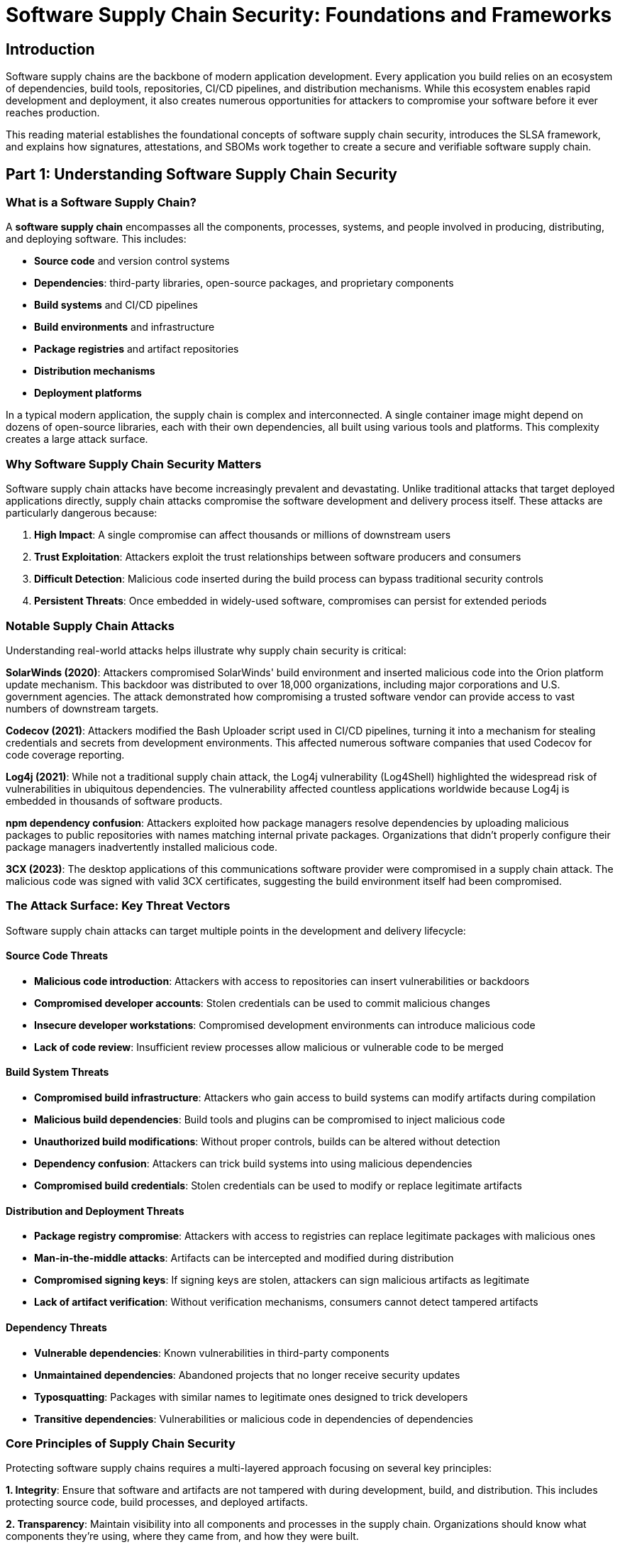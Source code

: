 :imagesdir: ../../assets/images

= Software Supply Chain Security: Foundations and Frameworks

== Introduction

Software supply chains are the backbone of modern application development. Every application you build relies on an ecosystem of dependencies, build tools, repositories, CI/CD pipelines, and distribution mechanisms. While this ecosystem enables rapid development and deployment, it also creates numerous opportunities for attackers to compromise your software before it ever reaches production.

This reading material establishes the foundational concepts of software supply chain security, introduces the SLSA framework, and explains how signatures, attestations, and SBOMs work together to create a secure and verifiable software supply chain.

== Part 1: Understanding Software Supply Chain Security

=== What is a Software Supply Chain?

A *software supply chain* encompasses all the components, processes, systems, and people involved in producing, distributing, and deploying software. This includes:

* *Source code* and version control systems
* *Dependencies*: third-party libraries, open-source packages, and proprietary components
* *Build systems* and CI/CD pipelines
* *Build environments* and infrastructure
* *Package registries* and artifact repositories
* *Distribution mechanisms*
* *Deployment platforms*

In a typical modern application, the supply chain is complex and interconnected. A single container image might depend on dozens of open-source libraries, each with their own dependencies, all built using various tools and platforms. This complexity creates a large attack surface.

=== Why Software Supply Chain Security Matters

Software supply chain attacks have become increasingly prevalent and devastating. Unlike traditional attacks that target deployed applications directly, supply chain attacks compromise the software development and delivery process itself. These attacks are particularly dangerous because:

. *High Impact*: A single compromise can affect thousands or millions of downstream users
. *Trust Exploitation*: Attackers exploit the trust relationships between software producers and consumers
. *Difficult Detection*: Malicious code inserted during the build process can bypass traditional security controls
. *Persistent Threats*: Once embedded in widely-used software, compromises can persist for extended periods

=== Notable Supply Chain Attacks

Understanding real-world attacks helps illustrate why supply chain security is critical:

*SolarWinds (2020)*: Attackers compromised SolarWinds' build environment and inserted malicious code into the Orion platform update mechanism. This backdoor was distributed to over 18,000 organizations, including major corporations and U.S. government agencies. The attack demonstrated how compromising a trusted software vendor can provide access to vast numbers of downstream targets.

*Codecov (2021)*: Attackers modified the Bash Uploader script used in CI/CD pipelines, turning it into a mechanism for stealing credentials and secrets from development environments. This affected numerous software companies that used Codecov for code coverage reporting.

*Log4j (2021)*: While not a traditional supply chain attack, the Log4j vulnerability (Log4Shell) highlighted the widespread risk of vulnerabilities in ubiquitous dependencies. The vulnerability affected countless applications worldwide because Log4j is embedded in thousands of software products.

*npm dependency confusion*: Attackers exploited how package managers resolve dependencies by uploading malicious packages to public repositories with names matching internal private packages. Organizations that didn't properly configure their package managers inadvertently installed malicious code.

*3CX (2023)*: The desktop applications of this communications software provider were compromised in a supply chain attack. The malicious code was signed with valid 3CX certificates, suggesting the build environment itself had been compromised.

=== The Attack Surface: Key Threat Vectors

Software supply chain attacks can target multiple points in the development and delivery lifecycle:

==== Source Code Threats

* *Malicious code introduction*: Attackers with access to repositories can insert vulnerabilities or backdoors
* *Compromised developer accounts*: Stolen credentials can be used to commit malicious changes
* *Insecure developer workstations*: Compromised development environments can introduce malicious code
* *Lack of code review*: Insufficient review processes allow malicious or vulnerable code to be merged

==== Build System Threats

* *Compromised build infrastructure*: Attackers who gain access to build systems can modify artifacts during compilation
* *Malicious build dependencies*: Build tools and plugins can be compromised to inject malicious code
* *Unauthorized build modifications*: Without proper controls, builds can be altered without detection
* *Dependency confusion*: Attackers can trick build systems into using malicious dependencies
* *Compromised build credentials*: Stolen credentials can be used to modify or replace legitimate artifacts

==== Distribution and Deployment Threats

* *Package registry compromise*: Attackers with access to registries can replace legitimate packages with malicious ones
* *Man-in-the-middle attacks*: Artifacts can be intercepted and modified during distribution
* *Compromised signing keys*: If signing keys are stolen, attackers can sign malicious artifacts as legitimate
* *Lack of artifact verification*: Without verification mechanisms, consumers cannot detect tampered artifacts

==== Dependency Threats

* *Vulnerable dependencies*: Known vulnerabilities in third-party components
* *Unmaintained dependencies*: Abandoned projects that no longer receive security updates
* *Typosquatting*: Packages with similar names to legitimate ones designed to trick developers
* *Transitive dependencies*: Vulnerabilities or malicious code in dependencies of dependencies

=== Core Principles of Supply Chain Security

Protecting software supply chains requires a multi-layered approach focusing on several key principles:

*1. Integrity*: Ensure that software and artifacts are not tampered with during development, build, and distribution. This includes protecting source code, build processes, and deployed artifacts.

*2. Transparency*: Maintain visibility into all components and processes in the supply chain. Organizations should know what components they're using, where they came from, and how they were built.

*3. Verification*: Implement mechanisms to verify the authenticity and integrity of software at each stage. This includes signing artifacts and validating signatures before use.

*4. Provenance*: Track the origin and build history of software artifacts. Knowing how software was built and where it came from is essential for trust.

*5. Accountability*: Establish clear ownership and responsibility for each component and process. This enables incident response and continuous improvement.

*6. Least Privilege*: Limit access to source code, build systems, and signing keys to only those who need it. Minimize the blast radius of a potential compromise.

*7. Automation*: Automate security controls to reduce human error and ensure consistent application of security policies.

== Part 2: SLSA - Supply Chain Levels for Software Artifacts

=== What is SLSA?

[cols="1,3"]
|===
a|image::security-practices/slsa-dancing-goose-logo.svg[]
a|https://slsa.dev/[*SLSA* (Supply Chain Levels for Software Artifacts, pronounced "salsa")] is a security framework designed to protect software supply chains from tampering and improve software artifact integrity. SLSA provides a common language and set of incrementally adoptable guidelines for securing software supply chains.

SLSA is:

* A *security framework* that defines standards and controls to prevent tampering and improve integrity
* A *checklist* of increasing security requirements organized into levels
* A *common language* for discussing supply chain security maturity
* An *actionable guide* for organizations to improve their security posture progressively
|===
=== Origins and History of SLSA

SLSA was originally proposed by *Google* in 2021 as a response to the escalating threats against software supply chains. Google drew from its internal "Binary Authorization for Borg" (BAB) system, which had been protecting Google's production services for years.

In April 2023, SLSA version 1.0 was released by the *Open Source Security Foundation (OpenSSF)*, marking SLSA's transition from a Google project to a vendor-neutral, community-driven initiative. SLSA is now maintained by a steering committee that includes representatives from major technology companies including Google, *Red Hat*, Microsoft, IBM, GitHub, VMware, Intel, and security-focused organizations.

The project is hosted under the *OpenSSF*, part of the Linux Foundation, ensuring broad industry input and adoption.

=== SLSA's Purpose and Goals

SLSA was created to address several key challenges in software supply chain security:

. *Lack of Standards*: Before SLSA, there was no common framework for evaluating supply chain security
. *Fragmented Approaches*: Organizations used different methods, making it difficult to assess security posture
. *Progressive Hardening*: SLSA provides a path from basic security to advanced protections
. *Measurable Security*: SLSA levels provide concrete, measurable security improvements
. *Industry Alignment*: A common framework enables collaboration and mutual recognition

SLSA aims to help:

* *Producers*: Protect their software from tampering and insider threats
* *Consumers*: Verify that software hasn't been compromised
* *Infrastructure Providers*: Harden build platforms and processes according to defined standards

=== Understanding SLSA Levels

SLSA defines four levels of increasing security assurance. Each level builds upon the previous one, making adoption incremental and practical. The levels were designed to start with easy, basic requirements and progress to more rigorous controls that protect against sophisticated attacks.

As of SLSA v1.0, the framework is organized into *tracks*, each focusing on a specific area of the supply chain:

* *Build Track*: Focuses on securing the build process (the primary focus of SLSA v1.0)
* *Source Track*: Addresses source code integrity (in development)
* *Dependencies Track*: Covers dependency management (in development)

For the Build Track, here are the four levels:

==== *SLSA Build Level 0: No Requirements*

This represents the absence of SLSA - no provenance, no guarantees. This is typical for local development builds or test builds that don't require formal security controls.

==== *SLSA Build Level 1: Provenance Exists*

*Goal*: Document how artifacts were built

*Key Requirements*:

* The build process must be *fully scripted/automated* (not manual)
* *Provenance is generated* that describes how the artifact was built
* Provenance includes information about the build process, including:
** What was built (the artifact)
** How it was built (build process/commands)
** What inputs were used (dependencies, source code)

*Protection Level*: Minimal. Level 1 provides basic transparency but can be easily forged since provenance is not signed or verified.

*Use Case*: Initial adoption, internal development, establishing visibility into build processes.

==== *SLSA Build Level 2: Provenance is Signed*

*Goal*: Verify that artifacts come from a trusted build service

*Key Requirements*:

* All requirements from Level 1
* *Provenance is signed* by the build service using a private key
* The build service must be *hosted* (not running on developer workstations)
* The build service must be *service-generated* (provenance is created by the build platform itself, not build steps)

*Protection Level*: Moderate. Level 2 provides cryptographic guarantees about provenance authenticity. Attackers cannot forge provenance without access to the build service's signing keys. However, compromising the build service itself is still possible.

*Threats Mitigated*:

* Prevents tampering with provenance
* Protects against builds run on compromised developer machines
* Enables verification that artifacts came from the intended build service

*Use Case*: Production software that requires verifiable provenance and protection against basic tampering.

==== *SLSA Build Level 3: Provenance is Non-Falsifiable*

*Goal*: Ensure provenance cannot be forged even with access to build configuration

*Key Requirements*:

* All requirements from Level 2
* *Source and build platform are tamper-proof*: The build system must prevent user-defined build steps from accessing the provenance generation and signing mechanisms
* *Build definition is derived from source*: The build instructions must come from version-controlled source, not passed at build time
* *All external parameters are recorded* in provenance
* Provenance is *generated before* build steps run (preventing manipulation)

*Protection Level*: Strong. Level 3 ensures that even a malicious actor who controls the build configuration cannot forge provenance or hide their actions.

*Threats Mitigated*:

* Insider threats (malicious developers)
* Compromised build configurations
* Unauthorized modifications during build
* Build environment tampering

*Use Case*: Critical software where integrity is paramount, regulated environments, software serving large user bases.

==== *SLSA Build Level 4: Hermetic and Reproducible Builds*

*Goal*: Achieve the highest level of confidence in build integrity

*Key Requirements*:

* All requirements from Level 3
* *Hermetic builds*: Build processes run in completely isolated environments with no network access and explicitly declared dependencies only
* *Reproducible builds*: Two independent builds from the same source produce bit-for-bit identical outputs
* *Two-party review* of source changes
* Complete *audit trail* of all changes

*Protection Level*: Maximum. Level 4 provides the highest assurance that builds are correct and untampered.

*Threats Mitigated*:

* All threats from previous levels
* Network-based attacks during build
* Undeclared dependencies
* Non-deterministic build processes
* Supply chain injection attacks

*Use Case*: Extremely sensitive software, national security applications, software where regulatory compliance demands the highest level of assurance.

=== SLSA Tracks and Future Development

While SLSA v1.0 focuses on the Build Track, the framework is designed to expand to cover the entire software supply chain:

*Source Track* (in development): Will address protecting source code repositories, ensuring code review processes, and preventing unauthorized modifications to source.

*Dependencies Track* (in development): Will focus on managing third-party dependencies, verifying their integrity, and assessing their security posture.

The track-based approach makes SLSA more modular and practical to adopt. Organizations can achieve higher levels in one track while progressing in others, rather than needing to meet all requirements simultaneously.

=== Why SLSA Matters

SLSA provides concrete, measurable benefits:

. *Risk Reduction*: Systematically addresses supply chain vulnerabilities
. *Incident Response*: When attacks occur, provenance helps determine what was affected
. *Compliance*: Many regulations now require supply chain security controls
. *Trust*: Demonstrates commitment to security to customers and partners
. *Vendor Management*: Provides criteria for evaluating third-party software security
. *Progressive Improvement*: Organizations can start small and improve incrementally

== Part 3: Core Concepts - Signatures, Attestations, and SBOMs

Now that we understand the supply chain threat landscape and the SLSA framework, let's explore three critical technical mechanisms that work together to secure software supply chains: *signatures*, *attestations*, and *SBOMs* (Software Bills of Materials).

=== Digital Signatures in Software Supply Chain Security

*Digital signatures* provide cryptographic proof that a piece of software or metadata came from a specific entity and has not been altered.


==== *Signatures in Supply Chain Security*

In software supply chains, signatures are used to:

*Verify Authenticity*: Confirm that software came from the expected producer

* Container images signed by their publishers
* Packages signed by their maintainers
* Commits signed by authorized developers

*Detect Tampering*: Ensure software hasn't been modified after signing

* If content changes, the signature becomes invalid
* This protects against man-in-the-middle attacks and compromised registries

*Establish Trust Chains*: Build hierarchies of trust

* Organizations sign artifacts with their keys
* Certificate authorities validate organizational identities
* Trust roots anchor the entire chain

==== *Traditional vs. Keyless Signing*

*Traditional Signing* requires managing long-lived signing keys:

* *Advantages*: Full control over keys, works offline
* *Challenges*: Key rotation, secure storage, revocation and management complexity

*Keyless Signing* (exemplified by Trusted Artifact Signer/Sigstore) uses short-lived certificates:

* Identity is verified via OIDC (OpenID Connect)
* Short-lived certificates are issued for signing
* Signatures are recorded in transparency logs for verification
* *Advantages*: No long-term key management, strong identity binding
* *Challenges*: Requires signing and verification infrastructure (offline verification is possible, though)

==== *Signatures in SLSA*

Signatures are fundamental to SLSA Level 2 and above:

* *SLSA Level 2* requires signed provenance
* The build service signs provenance with its private key
* Consumers verify the signature before trusting the provenance
* This prevents provenance forgery and enables trust in the build process

*Example Workflow*:

. Build service creates provenance document
. Build service signs provenance with its private key
. Signature and provenance are published alongside the artifact
. Consumer downloads artifact, provenance, and signature
. Consumer verifies signature using build service's public key
. If verification succeeds, consumer trusts the provenance claims

=== Attestations: Authenticated Statements About Software

*Attestations* are authenticated (signed) statements about software artifacts. They provide a standardized way to associate metadata with software and verify that metadata's authenticity.

==== *What is an Attestation?*

An attestation is a structured, signed document that contains:

*Subject*: The software artifact(s) being described

* Usually identified by cryptographic hash (digest)
* Can be container images, binaries, source code, or other artifacts

*Predicate*: The claim or statement about the subject

* Different predicate types for different kinds of information
* Examples: provenance, SBOM, vulnerability scan results, test results

*Signature*: Cryptographic signature over the entire statement

* Proves who made the attestation
* Ensures the attestation hasn't been tampered with

==== *The in-toto Attestation Framework*

https://in-toto.io/[*in-toto*] is the standard framework for software attestations. It defines a common structure that works across different tools and ecosystems.

An in-toto attestation has this structure:

[source,json]
----
{
  "_type": "https://in-toto.io/Statement/v1",
  "subject": [
    {
      "name": "example-app",
      "digest": {
        "sha256": "abc123..."
      }
    }
  ],
  "predicateType": "https://slsa.dev/provenance/v1",
  "predicate": {
    // Predicate-specific content here
  }
}
----

This envelope is then signed using DSSE (Dead Simple Signing Envelope), creating a complete, verifiable attestation.

==== *Types of Attestations (Predicate Types)*

The in-toto framework supports multiple predicate types for different use cases:

*SLSA Provenance*: Describes how an artifact was built

* Builder identity
* Build process and parameters
* Source code location
* Dependencies used
* Build timestamps

*SPDX*: Software Package Data Exchange format for SBOMs

* Lists all components in the software
* License information
* Dependency relationships

*CycloneDX*: Another SBOM format

* Component inventory
* Vulnerability information
* License compliance data

*Vulnerability Scan Results*: Output from security scanners

* Known vulnerabilities in the artifact
* Severity levels
* Remediation recommendations

*Test Results*: Records of tests run on the artifact

* Test suites executed
* Pass/fail status
* Coverage information

*Custom Predicates*: Organizations can define their own predicate types for specific needs

==== *Attestations in the SLSA Framework*

Attestations, particularly provenance attestations, are central to SLSA:

*SLSA Provenance Attestations* contain:

* *Builder*: The build service that produced the artifact (e.g., "GitHub Actions")
* *Build Type*: The kind of build process used
* *Invocation*: What triggered the build (commit, tag, pull request)
* *Build Config*: The build instructions that were executed
* *Materials*: Input artifacts like source code and dependencies
* *Metadata*: Build start/finish times, completeness information

*Example SLSA Provenance Predicate*:

[source,json]
----
{
  "builder": {
    "id": "https://github.com/Attestations/GitHubHostedActions@v1"
  },
  "buildType": "https://github.com/Attestations/GitHubHostedActions@v1",
  "invocation": {
    "configSource": {
      "uri": "git+https://github.com/org/repo.git",
      "digest": {"sha1": "abc123..."},
      "entryPoint": ".github/workflows/build.yml"
    }
  },
  "materials": [
    {
      "uri": "git+https://github.com/org/repo.git",
      "digest": {"sha1": "abc123..."}
    },
    {
      "uri": "pkg:npm/express@4.18.2",
      "digest": {"sha256": "def456..."}
    }
  ],
  "metadata": {
    "buildStartedOn": "2024-01-15T10:30:00Z",
    "buildFinishedOn": "2024-01-15T10:35:00Z"
  }
}
----

This provenance, when signed by the build service, becomes a verifiable attestation that can be checked by consumers.

==== *Verification of Attestations*

To verify an attestation:

. *Verify the signature*: Use the public key to verify the attestation was signed by the claimed signer
. *Check the subject*: Ensure the artifact hash matches what you're verifying
. *Validate the predicate*: Check that the provenance claims meet your policies
* Was it built from an approved repository?
* Was the right build service used?
* Were only trusted dependencies included?

Policy enforcement tools (like Enterprise Contract / Conforma [Part of Trusted Artifact Signer]) can automate this verification against organizational policies. As a matter of fact, Red Hat provides a large number of policies and https://conforma.dev/docs/policy/release_policy.html#_available_rule_collections[rule collections] for re-use and tailoring to customer's needs.

=== Software Bill of Materials (SBOM)

A *Software Bill of Materials (SBOM)* is a complete, structured inventory of all the components that make up a piece of software. Think of it as an ingredients label for software.

==== *What is an SBOM?*

An SBOM lists:

*Components*: Every library, module, and package included

* Name and version of each component
* Where it came from (publisher, repository)
* Component type (library, application, framework, etc.)

*Dependencies*: Relationships between components

* Which components depend on which others
* Transitive dependencies (dependencies of dependencies)

*Licensing*: Legal information about each component

* License type (MIT, Apache, GPL, etc.)
* License obligations and restrictions

*Vulnerability Data*: Known security issues

* CVE identifiers for known vulnerabilities
* Severity ratings
* Patch availability

*Metadata*: Additional descriptive information

* Component suppliers
* Build timestamps
* Cryptographic hashes

==== *Why SBOMs Are Critical*

SBOMs address several critical challenges in modern software development:

*Rapid Vulnerability Response*: When a vulnerability is disclosed (like Log4j), organizations need to quickly identify affected systems

* With SBOMs, you can search for the vulnerable component across all your software
* Without SBOMs, you must manually investigate each application

*Visibility into Dependencies*: Modern applications have complex dependency trees

* A single application might include hundreds of components
* Many dependencies are transitive (you didn't explicitly include them)
* SBOMs provide complete visibility into this complexity

*License Compliance*: Open source licenses have various requirements

* Some licenses require source code disclosure
* Others prohibit commercial use
* SBOMs help track and manage these obligations

*Supply Chain Risk Management*: Understanding what's in your software is fundamental to securing it

* Identify outdated or unmaintained components
* Detect components from untrusted sources
* Monitor for newly disclosed vulnerabilities

*Regulatory Compliance*: Governments and industries increasingly mandate SBOMs

* US Executive Order 14028 requires SBOMs for government software purchases
* Critical infrastructure sectors have SBOM requirements
* European regulations like the Cyber Resilience Act reference SBOMs

==== *SBOM Formats*

Two primary formats dominate the SBOM landscape:

*SPDX (Software Package Data Exchange)*:

* Originally developed by the Linux Foundation
* ISO/IEC standard (ISO/IEC 5962:2021)
* Comprehensive format covering licensing, security, and supply chain data
* Supports multiple serialization formats (JSON, XML, YAML, tag-value)

*CycloneDX*:

* Created by OWASP (Open Web Application Security Project)
* Focused on supply chain security use cases
* Lightweight and extensible
* Strong vulnerability tracking integration
* Supports JSON and XML

Both formats are widely supported by tooling and recognized by regulatory bodies. The choice often depends on specific use cases and organizational preferences.

==== *Creating SBOMs*

SBOMs can be generated through various tools and approaches:

*Build-Time Generation*: Tools integrated into CI/CD pipelines

* Syft: Generates SBOMs from container images, filesystems, and more
* Tern: Inspects container images layer by layer
* CycloneDX plugins for build tools (Maven, Gradle, npm, etc.)

*Source Code Analysis*: Tools that parse dependency manifests

* Parsing package-lock.json, requirements.txt, go.mod, etc.
* Build tool integrations (Maven dependencies plugin, etc.)
* IDE Plugins (Red Hat Dependency Analytics)

*Image Scanning*: Analyzing container images

* Red Hat Advanced Cluster Security (roxctl)
* Extracting package manager data
* Analyzing filesystem contents
* Identifying OS packages and application dependencies

==== *SBOMs in the Context of SLSA*

SBOMs complement SLSA provenance:

*Provenance* tells you *how* software was built:

* Which build system was used
* What source code was compiled
* What build process was followed

*SBOMs* tell you *what's in* the software:

* Which components are included
* What versions are present
* What vulnerabilities exist

Together, they provide comprehensive visibility:

* Provenance verifies the build process integrity
* SBOMs reveal the actual composition
* Both can be provided as signed attestations

For example:

. Build service generates SLSA provenance attestation
. Build service also generates SBOM attestation
. Both attestations are signed and published
. Consumers verify both attestations to ensure:
* The build process was trustworthy (provenance)
* The components are acceptable (SBOM)

==== *Using SBOMs for Security*

Organizations use SBOMs for several security workflows:

*Vulnerability Management*:

. Generate SBOM for each application
. Continuously monitor vulnerability databases (NVD, GitHub Advisory Database, etc.)
. When new vulnerabilities are disclosed, check SBOMs to identify affected applications
. Prioritize remediation based on criticality and exploitability

*Policy Enforcement*:

. Define policies about acceptable components
* Block known vulnerable versions
* Require maintained dependencies
* Prohibit components from untrusted sources
. Check SBOMs against policies before deployment
. Prevent non-compliant software from reaching production

*Supply Chain Risk Assessment*:

. Analyze SBOMs to identify supply chain risks
* Outdated components
* Unmaintained dependencies
* Components with known vulnerabilities
. Score applications based on risk
. Prioritize security improvements

*Incident Response*:

. When a breach occurs, use SBOMs to understand scope
. Identify all systems using compromised components
. Accelerate containment and remediation

== Part 4: How It All Works Together

Understanding each component individually is important, but the real power comes from seeing how signatures, attestations, and SBOMs work together within the SLSA framework to create a secure software supply chain.

=== The Complete Picture

Let's walk through a comprehensive example of how these elements interact in a SLSA-conformant supply chain:

==== *Step 1: Secure Build Process (SLSA Build Track)*

. *Developer commits code* to a version-controlled repository
* Code is reviewed and approved (SLSA Level 4 requirement)
* Commits are signed by developers

. *CI/CD pipeline triggers* a build
* Build runs on a hosted build service (SLSA Level 2+ requirement)
* Build configuration comes from version control (SLSA Level 3 requirement)

. *Build service executes the build*
* Build runs in an isolated environment (SLSA Level 3+)
* Build service records all build parameters and dependencies

==== *Step 2: Generate Provenance (SLSA Requirement)*

The build service generates SLSA provenance containing:

* What was built (artifact digest)
* How it was built (build type, configuration)
* Where source code came from (repository URI and commit hash)
* What dependencies were used (material digests)
* When the build occurred (timestamps)
* Who/what triggered the build (invocation details)

This provenance is structured as an in-toto attestation with predicate type `https://slsa.dev/provenance/v1`.

==== *Step 3: Generate SBOM (Best Practice)*

During or after the build, an SBOM is generated:

* Scan the built artifact for all components
* Extract version information for each dependency
* Identify licenses for each component
* Create structured SBOM (SPDX or CycloneDX format)

The SBOM is structured as an in-toto attestation with predicate type indicating SBOM format (e.g., `https://spdx.dev/Document` or CycloneDX schema).

==== *Step 4: Sign Attestations (SLSA Level 2+ Requirement)*

The build service signs both attestations:

* Uses its private signing key (or keyless signing via Sigstore)
* Creates cryptographic signatures over both the provenance and SBOM attestations
* These signatures prove the attestations came from the build service and haven't been tampered with

At SLSA Level 3+, the signing mechanism is isolated from user-defined build steps, preventing forgery.

==== *Step 5: Publish Artifacts and Attestations*

The build service publishes:

* The software artifact (e.g., container image) to a registry
* The signed provenance attestation
* The signed SBOM attestation

For container images with OCI-compliant registries:

* Attestations can be attached directly to the image
* Tools like `cosign` store attestations as image tags with special naming conventions
* Both artifact and attestations are accessible through the same registry

==== Step 6: Distribution with Transparency

Optionally, signatures and attestations are recorded in transparency logs:

* Trusted Artifact Signer's/Sigstore's Rekor provides a tamper-evident log
* Each entry is cryptographically verifiable
* Provides non-repudiation and audit trail
* Enables detection of backdated or revoked signatures

=== Consumer Verification Workflow

Now let's look at how a consumer (someone deploying or using the software - internally or externally) verifies all of this:

==== *Step 1: Download Artifact and Attestations*

Consumer downloads:

* The software artifact (container image, binary, package)
* The provenance attestation
* The SBOM attestation
* Associated signatures

Tools like `cosign` can automate this for container images.

==== *Step 2: Verify Signatures*

Consumer verifies cryptographic signatures:

* Use the build service's public key (or verify via transparency log for keyless signing)
* Confirm the attestations were actually signed by the trusted build service
* Ensure attestations haven't been tampered with

If signatures don't verify, reject the artifact—it may have been tampered with.

==== *Step 3: Verify Provenance Against Policies*

Consumer checks the provenance attestation against their policies:

*Source Verification*:

* Did this come from an approved source repository?
* Was it built from the expected branch or tag?
* Was the source code commit signed by an authorized developer?

*Build Verification*:

* Was it built by an approved build service?
* Was the right build process used?
* Did the build run with acceptable parameters?

*Dependency Verification*:

* Were only approved dependencies used?
* Are all dependencies from trusted sources?
* Do dependency versions match expectations?

Tools like Enterprise Contract / Conforma (part of Trusted Artifact Signer) can automate policy enforcement.

==== *Step 4: Analyze SBOM*

Consumer analyzes the SBOM:

*Vulnerability Scanning*:

* Check all components against vulnerability databases
* Identify any components with known CVEs
* Assess risk based on severity and exploitability

*License Compliance*:

* Verify all component licenses are acceptable
* Check for license conflicts or obligations

*Component Approval*:

* Ensure all components come from approved sources
* Check that no prohibited or outdated components are present

Tools like Red Hat Trusted Profile Analyzer (Trustify) can automate SBOM analysis.

==== *Step 5: Make Deployment Decision*

Based on verification results, the consumer decides:

* *Deploy*: If all checks pass, the artifact meets security and policy requirements
* *Reject*: If verification fails or policies are violated, prevent deployment
* *Flag for Review*: If concerns exist but aren't blocking, alert security teams

=== Integration with Tools

In your hands-on exercises, you'll work with tools that implement these concepts:

*Red Hat Trusted Artifact Signer* (based on Sigstore):

* Provides signing infrastructure
* Issues short-lived certificates
* Records signatures in transparency logs
* Enables keyless signing for builds

*Cosign*:

* Signs container images and attestations using the Trusted Artifact SIgner Infrastructure
* Attaches attestations to OCI images
* Verifies signatures and attestations
* Supports both key-based and keyless signing

*Enterprise Contract / Conforma*:

* Enforces policies on provenance attestations
* Verifies SLSA levels are met
* Checks build sources, parameters, and processes
* Provides automated policy-as-code enforcement

*Syft and roxctl*:

* Generate SBOMs from various sources
* Support multiple SBOM formats
* Integrate into CI/CD pipelines
* Provide comprehensive component inventories

*Red Hat Trusted Profile Analyzer* (based on Trustify):

* Analyzes SBOMs for vulnerabilities
* Provides risk scoring and prioritization
* Tracks component security over time
* Helps manage vulnerability remediation

=== Real-World Benefits

When all these pieces work together, you achieve:

*Automated Trust*: Software can be automatically verified without manual inspection

*Rapid Incident Response*: When vulnerabilities are disclosed, quickly identify affected systems using SBOMs

*Policy Enforcement*: Prevent deployment of software that doesn't meet security standards

*Audit Trail*: Complete, verifiable record of how software was built and what it contains

*Supply Chain Transparency*: Clear visibility into the entire software supply chain

*Risk Reduction*: Systematically address supply chain security risks

*Compliance*: Meet regulatory requirements for software security and transparency

== Conclusion

Software supply chain security is no longer optional—it's a critical requirement for modern software development. The threat landscape is complex, with attackers targeting every stage of the software lifecycle from source code to deployment.

The SLSA framework provides a practical, incremental path toward securing software supply chains. By defining clear levels and requirements, SLSA gives organizations a roadmap for improvement. Whether starting at Level 1 with basic provenance or striving for Level 4 with hermetic builds, every step increases security.

Signatures, attestations, and SBOMs are the technical mechanisms that make SLSA work in practice. Signatures provide cryptographic proof of authenticity. Attestations offer a standardized way to make verifiable claims about software. SBOMs deliver the transparency needed to understand and manage software composition.

Together, these elements create a comprehensive defense against supply chain attacks. When a container image comes with signed SLSA provenance showing it was built from approved source in a trusted build system, and an SBOM shows it contains only approved, non-vulnerable components, you can deploy with confidence.

As you move into the hands-on exercises, you'll gain practical experience with the tools that implement these concepts. You'll sign images and commits, generate and verify attestations, create and analyze SBOMs, and enforce policies that protect your supply chain. These skills are increasingly essential for anyone involved in software development, deployment, or sales in today's threat environment.

The journey to a secure software supply chain is incremental, but every step matters. By understanding these foundational concepts and implementing them with industry-standard tools, you'll help your customers build more secure, trustworthy software systems.
